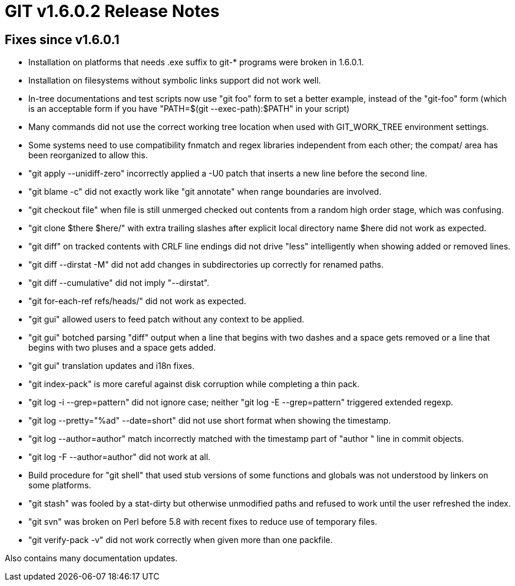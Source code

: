 GIT v1.6.0.2 Release Notes
==========================

Fixes since v1.6.0.1
--------------------

* Installation on platforms that needs .exe suffix to git-* programs were
  broken in 1.6.0.1.

* Installation on filesystems without symbolic links support did not
  work well.

* In-tree documentations and test scripts now use "git foo" form to set a
  better example, instead of the "git-foo" form (which is an acceptable
  form if you have "PATH=$(git --exec-path):$PATH" in your script)

* Many commands did not use the correct working tree location when used
  with GIT_WORK_TREE environment settings.

* Some systems need to use compatibility fnmatch and regex libraries
  independent from each other; the compat/ area has been reorganized to
  allow this.


* "git apply --unidiff-zero" incorrectly applied a -U0 patch that inserts
  a new line before the second line.

* "git blame -c" did not exactly work like "git annotate" when range
  boundaries are involved.

* "git checkout file" when file is still unmerged checked out contents from
  a random high order stage, which was confusing.

* "git clone $there $here/" with extra trailing slashes after explicit
  local directory name $here did not work as expected.

* "git diff" on tracked contents with CRLF line endings did not drive "less"
  intelligently when showing added or removed lines.

* "git diff --dirstat -M" did not add changes in subdirectories up
  correctly for renamed paths.

* "git diff --cumulative" did not imply "--dirstat".

* "git for-each-ref refs/heads/" did not work as expected.

* "git gui" allowed users to feed patch without any context to be applied.

* "git gui" botched parsing "diff" output when a line that begins with two
  dashes and a space gets removed or a line that begins with two pluses
  and a space gets added.

* "git gui" translation updates and i18n fixes.

* "git index-pack" is more careful against disk corruption while completing
  a thin pack.

* "git log -i --grep=pattern" did not ignore case; neither "git log -E
  --grep=pattern" triggered extended regexp.

* "git log --pretty="%ad" --date=short" did not use short format when
  showing the timestamp.

* "git log --author=author" match incorrectly matched with the
  timestamp part of "author " line in commit objects.

* "git log -F --author=author" did not work at all.

* Build procedure for "git shell" that used stub versions of some
  functions and globals was not understood by linkers on some platforms.

* "git stash" was fooled by a stat-dirty but otherwise unmodified paths
  and refused to work until the user refreshed the index.

* "git svn" was broken on Perl before 5.8 with recent fixes to reduce
  use of temporary files.

* "git verify-pack -v" did not work correctly when given more than one
  packfile.

Also contains many documentation updates.
